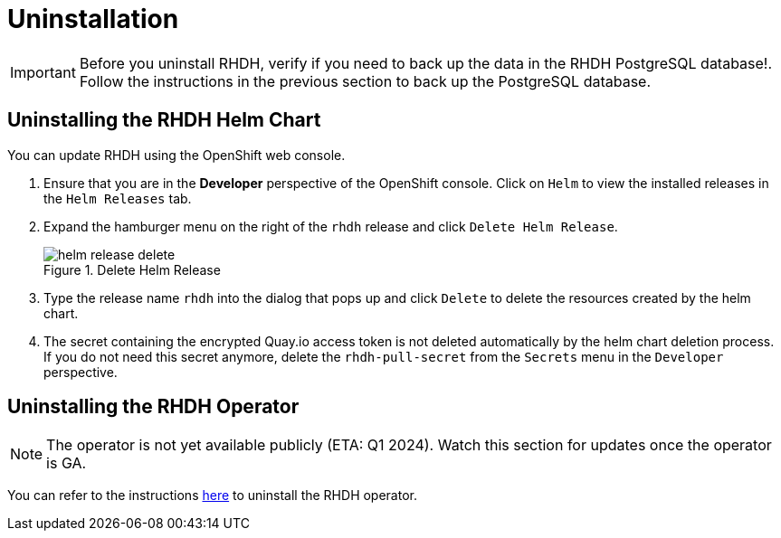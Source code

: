 = Uninstallation

IMPORTANT: Before you uninstall RHDH, verify if you need to back up the data in the RHDH PostgreSQL database!. Follow the instructions in the previous section to back up the PostgreSQL database.

== Uninstalling the RHDH Helm Chart

You can update RHDH using the OpenShift web console.

. Ensure that you are in the *Developer* perspective of the OpenShift console. Click on `Helm` to view the installed releases in the `Helm Releases` tab.

. Expand the hamburger menu on the right of the `rhdh` release and click `Delete Helm Release`.
+
image::helm-release-delete.png[title=Delete Helm Release]

. Type the release name `rhdh` into the dialog that pops up and click `Delete` to delete the resources created by the helm chart.

. The secret containing the encrypted Quay.io access token is not deleted automatically by the helm chart deletion process. If you do not need this secret anymore, delete the `rhdh-pull-secret` from the `Secrets` menu in the `Developer` perspective.

== Uninstalling the RHDH Operator

NOTE: The operator is not yet available publicly (ETA: Q1 2024). Watch this section for updates once the operator is GA.

You can refer to the instructions https://docs.openshift.com/container-platform/4.13/operators/admin/olm-deleting-operators-from-cluster.html[here^] to uninstall the RHDH operator.
